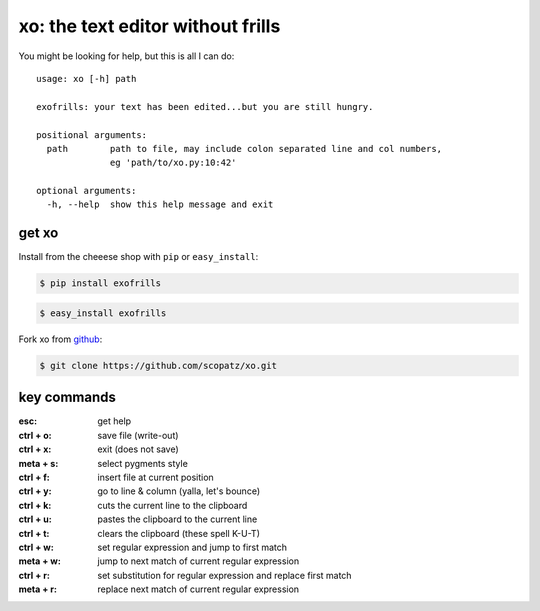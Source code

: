 xo: the text editor without frills
==================================
You might be looking for help, but this is all I can do::

    usage: xo [-h] path

    exofrills: your text has been edited...but you are still hungry.

    positional arguments:
      path        path to file, may include colon separated line and col numbers,
                  eg 'path/to/xo.py:10:42'

    optional arguments:
      -h, --help  show this help message and exit

get xo
------
Install from the cheeese shop with ``pip`` or ``easy_install``:

.. code-block:: bash

    $ pip install exofrills

.. code-block:: bash

    $ easy_install exofrills

Fork xo from `github <https://github.com/scopatz/xo>`_:

.. code-block:: bash

    $ git clone https://github.com/scopatz/xo.git


key commands
------------
:esc: get help
:ctrl + o: save file (write-out)
:ctrl + x: exit (does not save)

:meta + s: select pygments style
:ctrl + f: insert file at current position
:ctrl + y: go to line & column (yalla, let's bounce)

:ctrl + k: cuts the current line to the clipboard
:ctrl + u: pastes the clipboard to the current line
:ctrl + t: clears the clipboard (these spell K-U-T)

:ctrl + w: set regular expression and jump to first match
:meta + w: jump to next match of current regular expression
:ctrl + r: set substitution for regular expression and replace first match
:meta + r: replace next match of current regular expression
